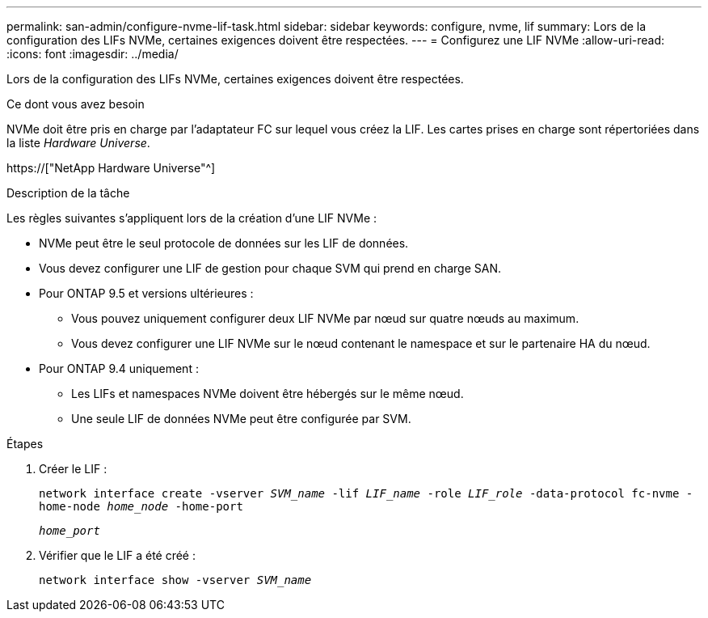 ---
permalink: san-admin/configure-nvme-lif-task.html 
sidebar: sidebar 
keywords: configure, nvme, lif 
summary: Lors de la configuration des LIFs NVMe, certaines exigences doivent être respectées. 
---
= Configurez une LIF NVMe
:allow-uri-read: 
:icons: font
:imagesdir: ../media/


[role="lead"]
Lors de la configuration des LIFs NVMe, certaines exigences doivent être respectées.

.Ce dont vous avez besoin
NVMe doit être pris en charge par l'adaptateur FC sur lequel vous créez la LIF. Les cartes prises en charge sont répertoriées dans la liste _Hardware Universe_.

https://["NetApp Hardware Universe"^]

.Description de la tâche
Les règles suivantes s'appliquent lors de la création d'une LIF NVMe :

* NVMe peut être le seul protocole de données sur les LIF de données.
* Vous devez configurer une LIF de gestion pour chaque SVM qui prend en charge SAN.
* Pour ONTAP 9.5 et versions ultérieures :
+
** Vous pouvez uniquement configurer deux LIF NVMe par nœud sur quatre nœuds au maximum.
** Vous devez configurer une LIF NVMe sur le nœud contenant le namespace et sur le partenaire HA du nœud.


* Pour ONTAP 9.4 uniquement :
+
** Les LIFs et namespaces NVMe doivent être hébergés sur le même nœud.
** Une seule LIF de données NVMe peut être configurée par SVM.




.Étapes
. Créer le LIF :
+
`network interface create -vserver _SVM_name_ -lif _LIF_name_ -role _LIF_role_ -data-protocol fc-nvme -home-node _home_node_ -home-port`

+
`_home_port_`

. Vérifier que le LIF a été créé :
+
`network interface show -vserver _SVM_name_`


